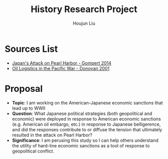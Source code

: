 :PROPERTIES:
:ID:       3D3BCB4C-FD00-4A29-B0BD-A6D9F1CEFDDD
:END:
#+title: History Research Project
#+author: Houjun Liu

* Sources List
- [[id:BD73F5A0-EAEE-4EF5-8005-AFCD0D3A1D35][Japan's Attack on Pearl Harbor - Gompert 2014]]
- [[id:52604F20-B9B8-4D8B-BF90-E769CEB61C10][Oil Logistics in the Pacific War - Donovan 2001]] 

* Proposal
- **Topic**: I am working on the American-Japanese economic sanctions that lead up to WWII
- **Question**: What Japanese political strategies (both geopolitical and economic) were deployed in response to American economic sanctions (e.g. American oil embargo, etc.) in response to Japanese belligerence, and did the responses contribute to or diffuse the tension that ultimately resulted in the attack on Pearl Harbor? 
- **Significance**: I am perusing this study so I can help others understand the utility of hard-line economic sanctions as a tool of response to geopolitical conflict.

